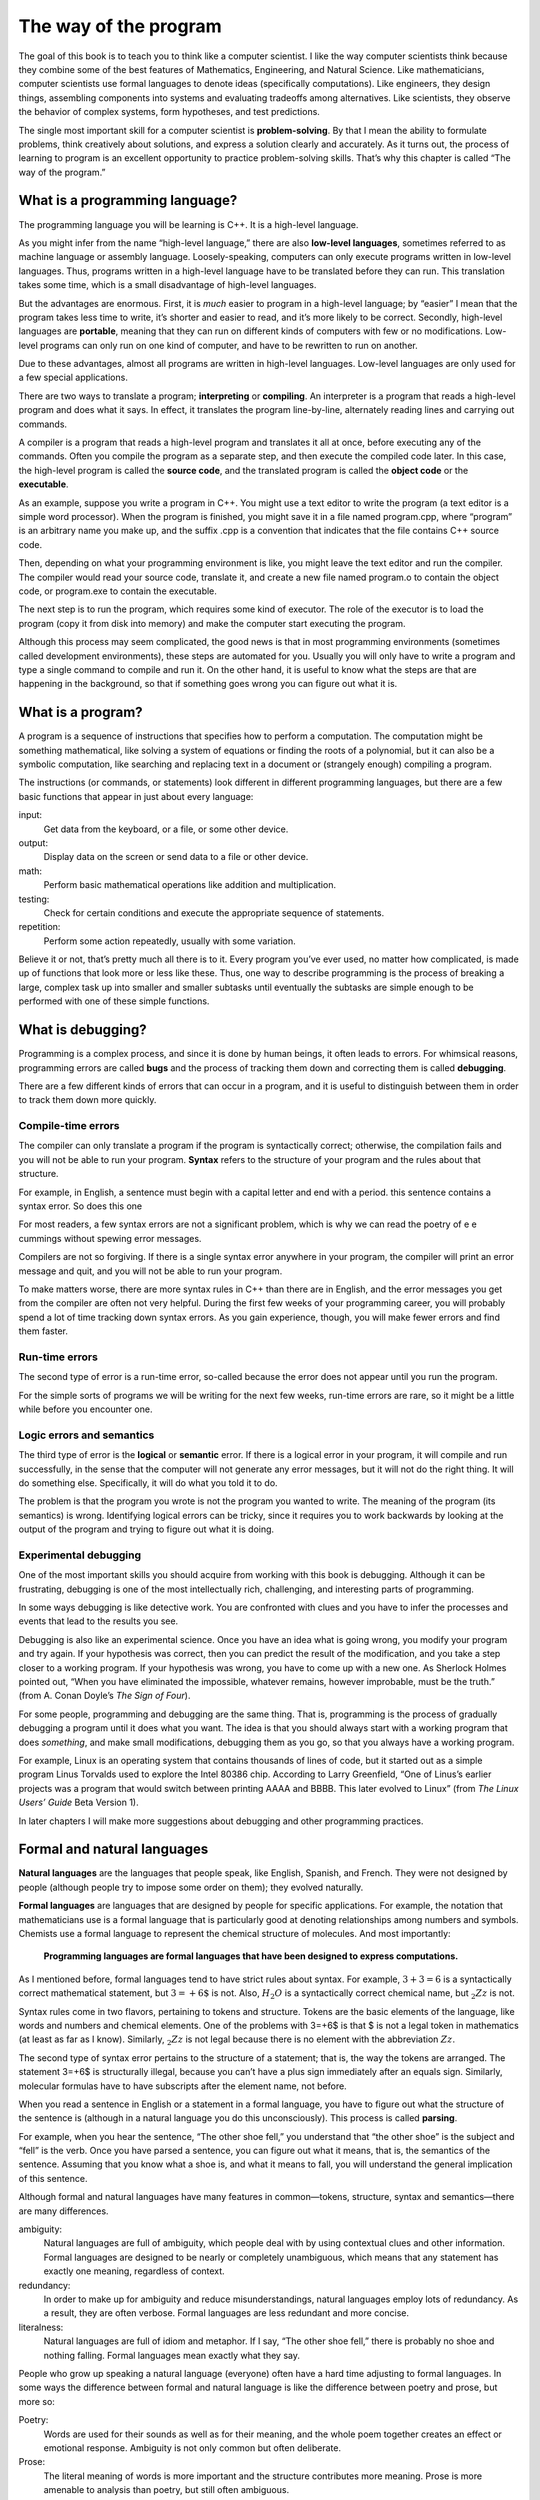 The way of the program
======================

The goal of this book is to teach you to think like a computer
scientist. I like the way computer scientists think because they combine
some of the best features of Mathematics, Engineering, and Natural
Science. Like mathematicians, computer scientists use formal languages
to denote ideas (specifically computations). Like engineers, they design
things, assembling components into systems and evaluating tradeoffs
among alternatives. Like scientists, they observe the behavior of
complex systems, form hypotheses, and test predictions.

The single most important skill for a computer scientist is
**problem-solving**. By that I mean the ability to formulate problems,
think creatively about solutions, and express a solution clearly and
accurately. As it turns out, the process of learning to program is an
excellent opportunity to practice problem-solving skills. That’s why
this chapter is called “The way of the program.”

What is a programming language?
-------------------------------

The programming language you will be learning is C++. It is a high-level language.

As you might infer from the name “high-level language,” there are also
**low-level languages**, sometimes referred to as machine language or
assembly language. Loosely-speaking, computers can only execute programs
written in low-level languages. Thus, programs written in a high-level
language have to be translated before they can run. This translation
takes some time, which is a small disadvantage of high-level languages.

But the advantages are enormous. First, it is *much* easier to program
in a high-level language; by “easier” I mean that the program takes less
time to write, it’s shorter and easier to read, and it’s more likely to
be correct. Secondly, high-level languages are **portable**, meaning
that they can run on different kinds of computers with few or no
modifications. Low-level programs can only run on one kind of computer,
and have to be rewritten to run on another.

Due to these advantages, almost all programs are written in high-level
languages. Low-level languages are only used for a few special
applications.

There are two ways to translate a program; **interpreting** or
**compiling**. An interpreter is a program that reads a high-level
program and does what it says. In effect, it translates the program
line-by-line, alternately reading lines and carrying out commands.

.. raw:: latex

   \vspace{0.1in}

.. raw:: latex

   \vspace{0.1in}

A compiler is a program that reads a high-level program and translates
it all at once, before executing any of the commands. Often you compile
the program as a separate step, and then execute the compiled code
later. In this case, the high-level program is called the **source
code**, and the translated program is called the **object code** or the
**executable**.

As an example, suppose you write a program in C++. You might use a text
editor to write the program (a text editor is a simple word processor).
When the program is finished, you might save it in a file named
program.cpp, where “program” is an arbitrary name you make up, and the
suffix .cpp is a convention that indicates that the file contains C++
source code.

Then, depending on what your programming environment is like, you might
leave the text editor and run the compiler. The compiler would read your
source code, translate it, and create a new file named program.o to
contain the object code, or program.exe to contain the executable.



The next step is to run the program, which requires some kind of
executor. The role of the executor is to load the program (copy it from
disk into memory) and make the computer start executing the program.

Although this process may seem complicated, the good news is that in
most programming environments (sometimes called development
environments), these steps are automated for you. Usually you will only
have to write a program and type a single command to compile and run it.
On the other hand, it is useful to know what the steps are that are
happening in the background, so that if something goes wrong you can
figure out what it is.

What is a program?
------------------

A program is a sequence of instructions that specifies how to perform a
computation. The computation might be something mathematical, like
solving a system of equations or finding the roots of a polynomial, but
it can also be a symbolic computation, like searching and replacing text
in a document or (strangely enough) compiling a program.

The instructions (or commands, or statements) look different in
different programming languages, but there are a few basic functions
that appear in just about every language:

input:
    Get data from the keyboard, or a file, or some other device.

output:
    Display data on the screen or send data to a file or other device.

math:
    Perform basic mathematical operations like addition and
    multiplication.

testing:
    Check for certain conditions and execute the appropriate sequence of
    statements.

repetition:
    Perform some action repeatedly, usually with some variation.

Believe it or not, that’s pretty much all there is to it. Every program
you’ve ever used, no matter how complicated, is made up of functions
that look more or less like these. Thus, one way to describe programming
is the process of breaking a large, complex task up into smaller and
smaller subtasks until eventually the subtasks are simple enough to be
performed with one of these simple functions.

What is debugging?
------------------

Programming is a complex process, and since it is done by human beings,
it often leads to errors. For whimsical reasons, programming errors are
called **bugs** and the process of tracking them down and correcting
them is called **debugging**.

There are a few different kinds of errors that can occur in a program,
and it is useful to distinguish between them in order to track them down
more quickly.

Compile-time errors
~~~~~~~~~~~~~~~~~~~

The compiler can only translate a program if the program is
syntactically correct; otherwise, the compilation fails and you will not
be able to run your program. **Syntax** refers to the structure of your
program and the rules about that structure.

For example, in English, a sentence must begin with a capital letter and
end with a period. this sentence contains a syntax error. So does this
one

For most readers, a few syntax errors are not a significant problem,
which is why we can read the poetry of e e cummings without spewing
error messages.

Compilers are not so forgiving. If there is a single syntax error
anywhere in your program, the compiler will print an error message and
quit, and you will not be able to run your program.

To make matters worse, there are more syntax rules in C++ than there are
in English, and the error messages you get from the compiler are often
not very helpful. During the first few weeks of your programming career,
you will probably spend a lot of time tracking down syntax errors. As
you gain experience, though, you will make fewer errors and find them
faster.

.. _run-time:

Run-time errors
~~~~~~~~~~~~~~~

The second type of error is a run-time error, so-called because the
error does not appear until you run the program.

For the simple sorts of programs we will be writing for the next few
weeks, run-time errors are rare, so it might be a little while before
you encounter one.

Logic errors and semantics
~~~~~~~~~~~~~~~~~~~~~~~~~~

The third type of error is the **logical** or **semantic** error. If
there is a logical error in your program, it will compile and run
successfully, in the sense that the computer will not generate any error
messages, but it will not do the right thing. It will do something else.
Specifically, it will do what you told it to do.

The problem is that the program you wrote is not the program you wanted
to write. The meaning of the program (its semantics) is wrong.
Identifying logical errors can be tricky, since it requires you to work
backwards by looking at the output of the program and trying to figure
out what it is doing.

Experimental debugging
~~~~~~~~~~~~~~~~~~~~~~

One of the most important skills you should acquire from working with
this book is debugging. Although it can be frustrating, debugging is one
of the most intellectually rich, challenging, and interesting parts of
programming.

In some ways debugging is like detective work. You are confronted with
clues and you have to infer the processes and events that lead to the
results you see.

Debugging is also like an experimental science. Once you have an idea
what is going wrong, you modify your program and try again. If your
hypothesis was correct, then you can predict the result of the
modification, and you take a step closer to a working program. If your
hypothesis was wrong, you have to come up with a new one. As Sherlock
Holmes pointed out, “When you have eliminated the impossible, whatever
remains, however improbable, must be the truth.” (from A. Conan Doyle’s
*The Sign of Four*).

For some people, programming and debugging are the same thing. That is,
programming is the process of gradually debugging a program until it
does what you want. The idea is that you should always start with a
working program that does *something*, and make small modifications,
debugging them as you go, so that you always have a working program.

For example, Linux is an operating system that contains thousands of
lines of code, but it started out as a simple program Linus Torvalds
used to explore the Intel 80386 chip. According to Larry Greenfield,
“One of Linus’s earlier projects was a program that would switch between
printing AAAA and BBBB. This later evolved to Linux” (from *The Linux
Users’ Guide* Beta Version 1).

In later chapters I will make more suggestions about debugging and other
programming practices.

.. _formal:

Formal and natural languages
----------------------------

**Natural languages** are the languages that people speak, like English,
Spanish, and French. They were not designed by people (although people
try to impose some order on them); they evolved naturally.

**Formal languages** are languages that are designed by people for
specific applications. For example, the notation that mathematicians use
is a formal language that is particularly good at denoting relationships
among numbers and symbols. Chemists use a formal language to represent
the chemical structure of molecules. And most importantly:

    **Programming languages are formal languages that have been designed
    to express computations.**

As I mentioned before, formal languages tend to have strict rules about
syntax. For example, :math:`3+3=6` is a syntactically correct
mathematical statement, but :math:`3=+6\$` is not. Also, :math:`H_2O` is
a syntactically correct chemical name, but :math:`_2Zz` is not.

Syntax rules come in two flavors, pertaining to tokens and structure.
Tokens are the basic elements of the language, like words and numbers
and chemical elements. One of the problems with 3=+6$ is that $ is not a
legal token in mathematics (at least as far as I know). Similarly,
:math:`_2Zz` is not legal because there is no element with the
abbreviation :math:`Zz`.

The second type of syntax error pertains to the structure of a
statement; that is, the way the tokens are arranged. The statement 3=+6$
is structurally illegal, because you can’t have a plus sign immediately
after an equals sign. Similarly, molecular formulas have to have
subscripts after the element name, not before.

When you read a sentence in English or a statement in a formal language,
you have to figure out what the structure of the sentence is (although
in a natural language you do this unconsciously). This process is called
**parsing**.

For example, when you hear the sentence, “The other shoe fell,” you
understand that “the other shoe” is the subject and “fell” is the verb.
Once you have parsed a sentence, you can figure out what it means, that
is, the semantics of the sentence. Assuming that you know what a shoe
is, and what it means to fall, you will understand the general
implication of this sentence.

Although formal and natural languages have many features in
common—tokens, structure, syntax and semantics—there are many
differences.

ambiguity:
    Natural languages are full of ambiguity, which people deal with by
    using contextual clues and other information. Formal languages are
    designed to be nearly or completely unambiguous, which means that
    any statement has exactly one meaning, regardless of context.

redundancy:
    In order to make up for ambiguity and reduce misunderstandings,
    natural languages employ lots of redundancy. As a result, they are
    often verbose. Formal languages are less redundant and more concise.

literalness:
    Natural languages are full of idiom and metaphor. If I say, “The
    other shoe fell,” there is probably no shoe and nothing falling.
    Formal languages mean exactly what they say.

People who grow up speaking a natural language (everyone) often have a
hard time adjusting to formal languages. In some ways the difference
between formal and natural language is like the difference between
poetry and prose, but more so:

Poetry:
    Words are used for their sounds as well as for their meaning, and
    the whole poem together creates an effect or emotional response.
    Ambiguity is not only common but often deliberate.

Prose:
    The literal meaning of words is more important and the structure
    contributes more meaning. Prose is more amenable to analysis than
    poetry, but still often ambiguous.

Programs:
    The meaning of a computer program is unambiguous and literal, and
    can be understood entirely by analysis of the tokens and structure.

Here are some suggestions for reading programs (and other formal
languages). First, remember that formal languages are much more dense
than natural languages, so it takes longer to read them. Also, the
structure is very important, so it is usually not a good idea to read
from top to bottom, left to right. Instead, learn to parse the program
in your head, identifying the tokens and interpreting the structure.
Finally, remember that the details matter. Little things like spelling
errors and bad punctuation, which you can get away with in natural
languages, can make a big difference in a formal language.

.. _hello:

The first program
-----------------

Traditionally the first program people write in a new language is called
“Hello, World.” because all it does is print the words “Hello, World.”
In C++, this program looks like this:


.. activecode:: oneone
  :language: cpp
  :caption: Hello World


    #include <iostream>
    using namespace std;

    // main: generate some simple output

    int main ()
    {
      cout << "Hello, world." << endl;
      return 0;
    }

Some people judge the quality of a programming language by the
simplicity of the “Hello, World.” program. By this standard, C++ does
reasonably well. Even so, this simple program contains several features
that are hard to explain to beginning programmers. For now, we will
ignore some of them, like the first two lines.

The third line begins with ``//``, which indicates that it is a **comment**.
A comment is a bit of English text that you can put in the middle of a
program, usually to explain what the program does. When the compiler
sees a ``//``, it ignores everything from there until the end of the line.

In the fourth line, you can ignore the word ``int`` for now, but notice the
word ``main``.  ``main`` is a special name that indicates the place in the
program where execution begins. When the program runs, it starts by
executing the first statement in ``main`` and it continues, in order, until
it gets to the last statement, and then it quits.

There is no limit to the number of statements that can be in main, but
the example contains only one. It is a basic **output** statement,
meaning that it outputs or displays a message on the screen.

``cout`` is a special object provided by the system to allow you to send
output to the screen. The symbol ``<<`` is an **operator** that you apply to
``cout`` and a string, and that causes the string to be displayed.

``endl`` is a special symbol that represents the end of a line. When you
send an ``endl`` to ``cout``, it causes the cursor to move to the next line of
the display. The next time you output something, the new text appears on
the next line.

Like all statements, the output statement ends with a semi-colon (``;``).

There are a few other things you should notice about the syntax of this
program. First, C++ uses squiggly-braces (``{`` and ``}``) to group things
together. In this case, the output statement is enclosed in
squiggly-braces, indicating that it is *inside* the definition of ``main``.
Also, notice that the statement is indented, which helps to show
visually which lines are inside the definition.

As I mentioned, the C++ compiler is a real stickler for syntax. If you
make any errors when you type in the program, chances are that it will
not compile successfully. For example, if you misspell ``iostream``, you
might get an error message like the following:

::

    hello.cpp:1: oistream.h: No such file or directory

There is a lot of information on this line, but it is presented in a
dense format that is not easy to interpret. A more friendly compiler
might say something like:

    “On line 1 of the source code file named hello.cpp, you tried to
    include a header file named ``oistream.h``. I didn’t find anything with
    that name, but I did find something named ``iostream``. Is that what you
    meant, by any chance?”

Unfortunately, few compilers are so accomodating. The compiler is not
really very smart, and in most cases the error message you get will be
only a hint about what is wrong. It will take some time to gain facility
at interpreting compiler messages.

Nevertheless, the compiler can be a useful tool for learning the syntax
rules of a language. Starting with a working program above,
modify it in various ways and see what happens. If you get an error
message, try to remember what the message says and what caused it, so if
you see it again in the future you will know what it means.

Glossary
--------

problem-solving:
    The process of formulating a problem, finding a solution, and
    expressing the solution.

high-level language:
    A programming language like C++ that is designed to be easy for
    humans to read and write.

low-level language:
    A programming language that is designed to be easy for a computer to
    execute. Also called “machine language” or “assembly language.”

portability:
    A property of a program that can run on more than one kind of
    computer.

formal language:
    Any of the languages people have designed for specific purposes,
    like representing mathematical ideas or computer programs. All
    programming languages are formal languages.

natural language:
    Any of the languages people speak that have evolved naturally.

interpret:
    To execute a program in a high-level language by translating it one
    line at a time.

compile:
    To translate a program in a high-level language into a low-level
    language, all at once, in preparation for later execution.

source code:
    A program in a high-level language, before being compiled.

object code:
    The output of the compiler, after translating the program.

executable:
    Another name for object code that is ready to be executed.

algorithm:
    A general process for solving a category of problems.

bug:
    An error in a program.

syntax:
    The structure of a program.

semantics:
    The meaning of a program.

parse:
    To examine a program and analyze the syntactic structure.

syntax error:
    An error in a program that makes it impossible to parse (and
    therefore impossible to compile).

run-time error:
    An error in a program that makes it fail at run-time.

logical error:
    An error in a program that makes it do something other than what the
    programmer intended.

debugging:
    The process of finding and removing any of the three kinds of errors.
